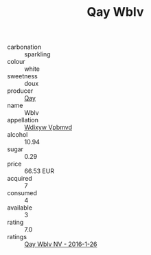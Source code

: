 :PROPERTIES:
:ID:                     0648f2fb-bc47-4f0a-a48a-83c9db6f9043
:END:
#+TITLE: Qay Wblv 

- carbonation :: sparkling
- colour :: white
- sweetness :: doux
- producer :: [[id:c8fd643f-17cf-4963-8cdb-3997b5b1f19c][Qay]]
- name :: Wblv
- appellation :: [[id:257feca2-db92-471f-871f-c09c29f79cdd][Wdixyw Vpbmvd]]
- alcohol :: 10.94
- sugar :: 0.29
- price :: 66.53 EUR
- acquired :: 7
- consumed :: 4
- available :: 3
- rating :: 7.0
- ratings :: [[id:81c14fec-f39e-42f2-b3b3-7b4089ef9042][Qay Wblv NV - 2016-1-26]]


